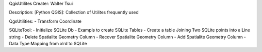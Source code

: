 QgisUtilites
Creater: Walter Tsui

Description:
[Python QGIS]: Collection of Utilites frequently used

QgsUtilities:
- Transform Coordinate

SQLiteTool:
- Initialize SQLite Db
- Exampls to create SQLite Tables
- Create a table Joining Two SQLite points into a Line string
- Delete Spatialite Geometry Column  
- Recover Spatialite Geometry Column 
- Add Spatialite Geometry Column
- Data Type Mapping from xlrd to SQLite